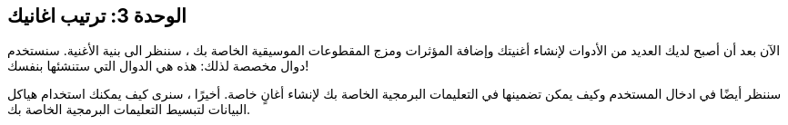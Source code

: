[[unit3]]
== الوحدة 3: ترتيب اغانيك

:nofooter:

الآن بعد أن أصبح لديك العديد من الأدوات لإنشاء أغنيتك وإضافة المؤثرات ومزج المقطوعات الموسيقية الخاصة بك ، سننظر الى بنية الأغنية. سنستخدم دوال مخصصة لذلك: هذه هي الدوال التي ستنشئها بنفسك!

سننظر أيضًا في ادخال المستخدم وكيف يمكن تضمينها في التعليمات البرمجية الخاصة بك لإنشاء أغانٍ خاصة. أخيرًا ، سنرى كيف يمكنك استخدام هياكل البيانات لتبسيط التعليمات البرمجية الخاصة بك.